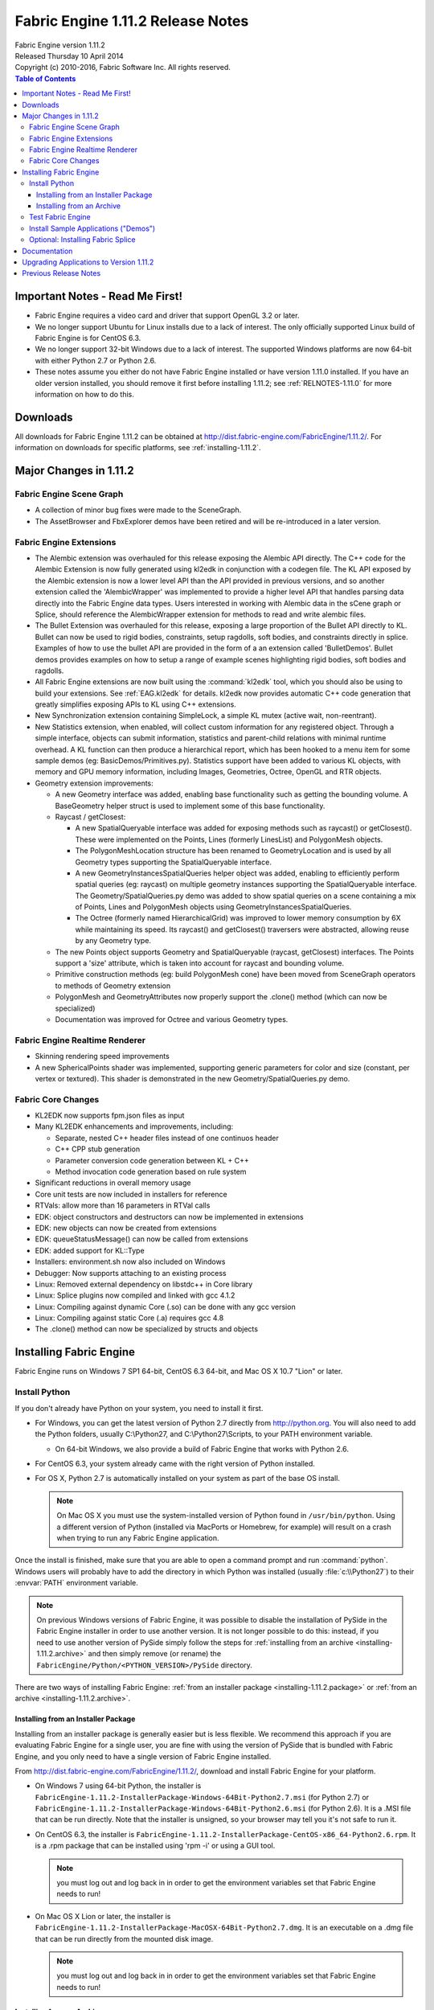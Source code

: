 .. _RELNOTES-1.11.2:

Fabric Engine 1.11.2 Release Notes
=================================================================================

.. image:: /images/FE_logo_345_60.*
   :width: 345px
   :height: 60px


| Fabric Engine version 1.11.2
| Released Thursday 10 April 2014
| Copyright (c) 2010-2016, Fabric Software Inc. All rights reserved.

.. contents:: Table of Contents
  :local:

Important Notes - Read Me First!
--------------------------------

- Fabric Engine requires a video card and driver that support OpenGL 3.2 or later.

- We no longer support Ubuntu for Linux installs due to a lack of interest.  The only officially supported Linux build of Fabric Engine is for CentOS 6.3.

- We no longer support 32-bit Windows due to a lack of interest.  The supported Windows platforms are now 64-bit with either Python 2.7 or Python 2.6.


- These notes assume you either do not have Fabric Engine installed or have version 1.11.0 installed.  If you have an older version installed, you should remove it first before installing 1.11.2; see :ref:`RELNOTES-1.11.0` for more information on how to do this.


.. _downloads-1.11.2:

Downloads
---------

All downloads for Fabric Engine 1.11.2 can be obtained at http://dist.fabric-engine.com/FabricEngine/1.11.2/.  For information on downloads for specific platforms, see :ref:`installing-1.11.2`.


Major Changes in 1.11.2
-------------------------------------------------------------

Fabric Engine Scene Graph
+++++++++++++++++++++++++++++++++++++++++++

- A collection of minor bug fixes were made to the SceneGraph.

- The AssetBrowser and FbxExplorer demos have been retired and will be re-introduced in a later version.


Fabric Engine Extensions
+++++++++++++++++++++++++++++++++++++++++++

- The Alembic extension was overhauled for this release exposing the Alembic API directly. The C++ code for the Alembic Extension is now fully generated using kl2edk in conjunction with a codegen file. The KL API exposed by the Alembic extension is now a lower level API than the API provided in previous versions, and so another extension called the 'AlembicWrapper' was implemented to provide a higher level API that handles parsing data directly into the Fabric Engine data types. Users interested in working with Alembic data in the sCene graph or Splice, should reference the AlembicWrapper extension for methods to read and write alembic files.

- The Bullet Extension was overhauled for this release, exposing a large proportion of the Bullet API directly to KL. Bullet can now be used to rigid bodies, constraints, setup ragdolls, soft bodies, and constraints directly in splice. Examples of how to use the bullet API are provided in the form of a an extension called 'BulletDemos'. Bullet demos provides examples on how to setup a range of example scenes highlighting rigid bodies, soft bodies and ragdolls.

- All Fabric Engine extensions are now built using the :command:`kl2edk` tool, which you should also be using to build your extensions.  See :ref:`EAG.kl2edk` for details. kl2edk now provides automatic C++ code generation that greatly simplifies exposing APIs to KL using C++ extensions.

- New Synchronization extension containing SimpleLock, a simple KL mutex (active wait, non-reentrant).

- New Statistics extension, when enabled, will collect custom information for any registered object. Through a simple interface, objects can submit information, statistics and parent-child relations with minimal runtime overhead. A KL function can then produce a hierarchical report, which has been hooked to a menu item for some sample demos (eg: BasicDemos/Primitives.py). Statistics support have been added to various KL objects, with memory and GPU memory information, including Images, Geometries, Octree, OpenGL and RTR objects.

- Geometry extension improvements:

  - A new Geometry interface was added, enabling base functionality such as getting the bounding volume. A BaseGeometry helper struct is used to implement some of this base functionality.

  - Raycast / getClosest:

    - A new SpatialQueryable interface was added for exposing methods such as raycast() or getClosest(). These were implemented on the Points, Lines (formerly LinesList) and PolygonMesh objects.

    - The PolygonMeshLocation structure has been renamed to GeometryLocation and is used by all Geometry types supporting the SpatialQueryable interface.

    - A new GeometryInstancesSpatialQueries helper object was added, enabling to efficiently perform spatial queries (eg: raycast) on multiple geometry instances supporting the SpatialQueryable interface. The Geometry/SpatialQueries.py demo was added to show spatial queries on a scene containing a mix of Points, Lines and PolygonMesh objects using GeometryInstancesSpatialQueries.

    - The Octree (formerly named HierarchicalGrid) was improved to lower memory consumption by 6X while maintaining its speed. Its raycast() and getClosest() traversers were abstracted, allowing reuse by any Geometry type.

  - The new Points object supports Geometry and SpatialQueryable (raycast, getClosest) interfaces. The Points support a 'size' attribute, which is taken into account for raycast and bounding volume.

  - Primitive construction methods (eg: build PolygonMesh cone) have been moved from SceneGraph operators to methods of Geometry extension

  - PolygonMesh and GeometryAttributes now properly support the .clone() method (which can now be specialized)

  - Documentation was improved for Octree and various Geometry types.

Fabric Engine Realtime Renderer
+++++++++++++++++++++++++++++++++++++++++++

- Skinning rendering speed improvements

- A new SphericalPoints shader was implemented, supporting generic parameters for color and size (constant, per vertex or textured). This shader is demonstrated in the new Geometry/SpatialQueries.py demo.

Fabric Core Changes
+++++++++++++++++++++++++++++++++++++++++++

- KL2EDK now supports fpm.json files as input

- Many KL2EDK enhancements and improvements, including:

  - Separate, nested C++ header files instead of one continuos header

  - C++ CPP stub generation
  
  - Parameter conversion code generation between KL + C++
  
  - Method invocation code generation based on rule system

- Significant reductions in overall memory usage

- Core unit tests are now included in installers for reference

- RTVals: allow more than 16 parameters in RTVal calls

- EDK: object constructors and destructors can now be implemented in extensions

- EDK: new objects can now be created from extensions

- EDK: queueStatusMessage() can now be called from extensions

- EDK: added support for KL::Type

- Installers: environment.sh now also included on Windows

- Debugger: Now supports attaching to an existing process

- Linux: Removed external dependency on libstdc++ in Core library

- Linux: Splice plugins now compiled and linked with gcc 4.1.2

- Linux: Compiling against dynamic Core (.so) can be done with any gcc version

- Linux: Compiling against static Core (.a) requires gcc 4.8

- The .clone() method can now be specialized by structs and objects

.. _installing-1.11.2:

Installing Fabric Engine
---------------------------------------

Fabric Engine runs on Windows 7 SP1 64-bit, CentOS 6.3 64-bit, and Mac OS X 10.7 "Lion" or later.

.. _installing-1.11.2.uninstall-previous:

Install Python
++++++++++++++++++++++++++++++++++++++++++++++++++++++++++++++++++++++++++++

If you don't already have Python on your system, you need to install it first.

- For Windows, you can get the latest version of Python 2.7 directly from http://python.org. You will also need to add the Python folders, usually C:\\Python27, and C:\\Python27\\Scripts, to your PATH environment variable.

  - On 64-bit Windows, we also provide a build of Fabric Engine that works with Python 2.6.

- For CentOS 6.3, your system already came with the right version of Python installed.

- For OS X, Python 2.7 is automatically installed on your system as part of the base OS install.

  .. note::
    
    On Mac OS X you must use the system-installed version of Python found in ``/usr/bin/python``. Using a different version of Python (installed via MacPorts or Homebrew, for example) will result on a crash when trying to run any Fabric Engine application.

Once the install is finished, make sure that you are able to open a command prompt and run :command:`python`. Windows users will probably have to add the directory in which Python was installed (usually :file:`c:\\Python27`) to their :envvar:`PATH` environment variable.

.. note::
  
  On previous Windows versions of Fabric Engine, it was possible
  to disable the installation of PySide in the Fabric Engine
  installer in order to use another version.  It is not longer possible
  to do this: instead, if you need to use another version of PySide simply
  follow the steps for :ref:`installing from an archive <installing-1.11.2.archive>` and then simply remove (or rename) the ``FabricEngine/Python/<PYTHON_VERSION>/PySide`` directory.

There are two ways of installing Fabric Engine: :ref:`from an installer package <installing-1.11.2.package>` or :ref:`from an archive <installing-1.11.2.archive>`.

.. _installing-1.11.2.package:

Installing from an Installer Package
^^^^^^^^^^^^^^^^^^^^^^^^^^^^^^^^^^^^^^^^^^^^^^^

Installing from an installer package is generally easier but is less flexible. We recommend this approach if you are evaluating Fabric Engine for a single user, you are fine with using the version of PySide that is bundled with Fabric Engine, and you only need to have a single version of Fabric Engine installed.


From http://dist.fabric-engine.com/FabricEngine/1.11.2/, download and install Fabric Engine for your platform.

- On Windows 7 using 64-bit Python, the installer is ``FabricEngine-1.11.2-InstallerPackage-Windows-64Bit-Python2.7.msi`` (for Python 2.7) or ``FabricEngine-1.11.2-InstallerPackage-Windows-64Bit-Python2.6.msi`` (for Python 2.6). It is a .MSI file that can be run directly. Note that the installer is unsigned, so your browser may tell you it's not safe to run it.

- On CentOS 6.3, the installer is ``FabricEngine-1.11.2-InstallerPackage-CentOS-x86_64-Python2.6.rpm``. It is a .rpm package that can be installed using 'rpm -i' or using a GUI tool.

  .. note:: you must log out and log back in in order to get the environment variables set that Fabric Engine needs to run!


- On Mac OS X Lion or later, the installer is ``FabricEngine-1.11.2-InstallerPackage-MacOSX-64Bit-Python2.7.dmg``. It is an executable on a .dmg file that can be run directly from the mounted disk image.

  .. note:: you must log out and log back in in order to get the environment variables set that Fabric Engine needs to run!

.. _installing-1.11.2.archive:

Installing from an Archive
^^^^^^^^^^^^^^^^^^^^^^^^^^^^^^^^^^^^^^^^^^^^^^^

Installing from an archive provides the most flexibility.  You can control the location of the install, use a custom version of PySide, and even install and use multiple versions of Fabric Engine on the same machine.


From http://dist.fabric-engine.com/FabricEngine/1.11.2/, download and install a Fabric Engine installer archive.
  
  - The filename begins with ``FabricEngine-1.11.2-InstallerArchive-``
  
  - For Windows, the archive filename ends with ``.zip``.
  
  - For Linux and Mac OS X, the archive filename ends with ``.tar.bz2``.

Be sure to pick the archive that matches the characteristics of your system
(eg. Python 2.7 vs. Python 2.6).

Unpack the archive in a location of your choosing, then edit the file ``environment.bat`` (Windows) or ``environment.sh`` (Mac OS X and Linux), changing ``BASEDIR`` to the directory into which you unpacked the archive.

Whenever you want to use Fabric Engine, open up a console/terminal window and then execute the environment script:

  - Under Windows, run ``PATH_TO_UNPACKED_ARCHIVE\environment.bat``
  
  - Under Mac OS X and Linux, run ``source PATH_TO_UNPACKED_ARCHIVE/environment.sh``

Test Fabric Engine
+++++++++++++++++++++++++++++++++++++

The Fabric Engine installer ships with a simple application, HelloSceneGraph, that can be used to test the installation. To run HelloSceneGraph:

-  On Windows:

  - Open a command prompt (cmd.exe)

  - Change to the Fabric Engine install directory (usually ``C:\\Program Files\\Fabric Engine`` for per-machine installs and ``C:\\Users\\<USERNAME>\\AppData\\Local\\Apps\\Fabric Engine`` for per-user installs)

  - Run ``python Python\HelloFabric.py``

- On CentOS, open a shell and run ``python /usr/lib64/FabricEngine/Python/HelloFabric.py``

- On Mac OS X, open Terminal and run ``python /Library/FabricEngine/FABRIC_VERSION/Python/HelloFabric.py``

Install Sample Applications ("Demos")
+++++++++++++++++++++++++++++++++++++

From http://dist.fabric-engine.com/FabricEngine/1.11.2/, download the ``FabricEngine-1.11.2-Demos.zip`` file, which you can extract to a location of your choosing. The demos are located below the Apps subfolder of the created ``FabricEngine-Demos-1.11.2`` folder, and are identical for all platforms. These demos can be run using the python command; for example, ``python Apps/GeometryDeformation.py``.


Optional: Installing Fabric Splice
+++++++++++++++++++++++++++++++++++++

Once Fabric Engine has been installed, you can install Fabric Splice.  Splice downloads are available at http://dist.fabric-engine.com/FabricSplice/1.11.2/.

.. _documentation-1.11.2:

Documentation
-------------

Complete documentation for Fabric Engine can be :ref:`found here <TOP>`.

After installing Fabric Engine, you can also find the documentation in the Start menu in Windows, the Applications menu in CentOS, and through a link in the '/Applications/FabricEngine/1.11.2' folder in Mac OS X. The documentation can also be accessed from the "Help" menu of Fabric Engine applications.

.. _upgrading-apps-1.11.2:

Upgrading Applications to Version 1.11.2
----------------------------------------------------

- LinesList object was renamed to Lines

- PolygonMeshLocation was renamed to GeometryLocation

- PolygonMesh.getReadOnlyAttributes() was renamed to PolygonMesh.getAttributes() to conform to the new Geometry interface. Some PolygonMesh members, such as the GeometryAttributes container or debugName, are now part of the .base (BaseGeometry) member.

- PolygonMesh.deletePolygon() takes an additional parameter to optionally reorder points.

- HierarchicalGrid was renamed to Octree

Previous Release Notes
----------------------

- :ref:`RELNOTES-1.11.0`

- :ref:`RELNOTES-1.10.0`

- :ref:`RELNOTES-1.9.0-beta`

- :ref:`RELNOTES-1.8.0-beta`

- :ref:`RELNOTES-1.7.3-beta`

.. _notes-1.11.2:
